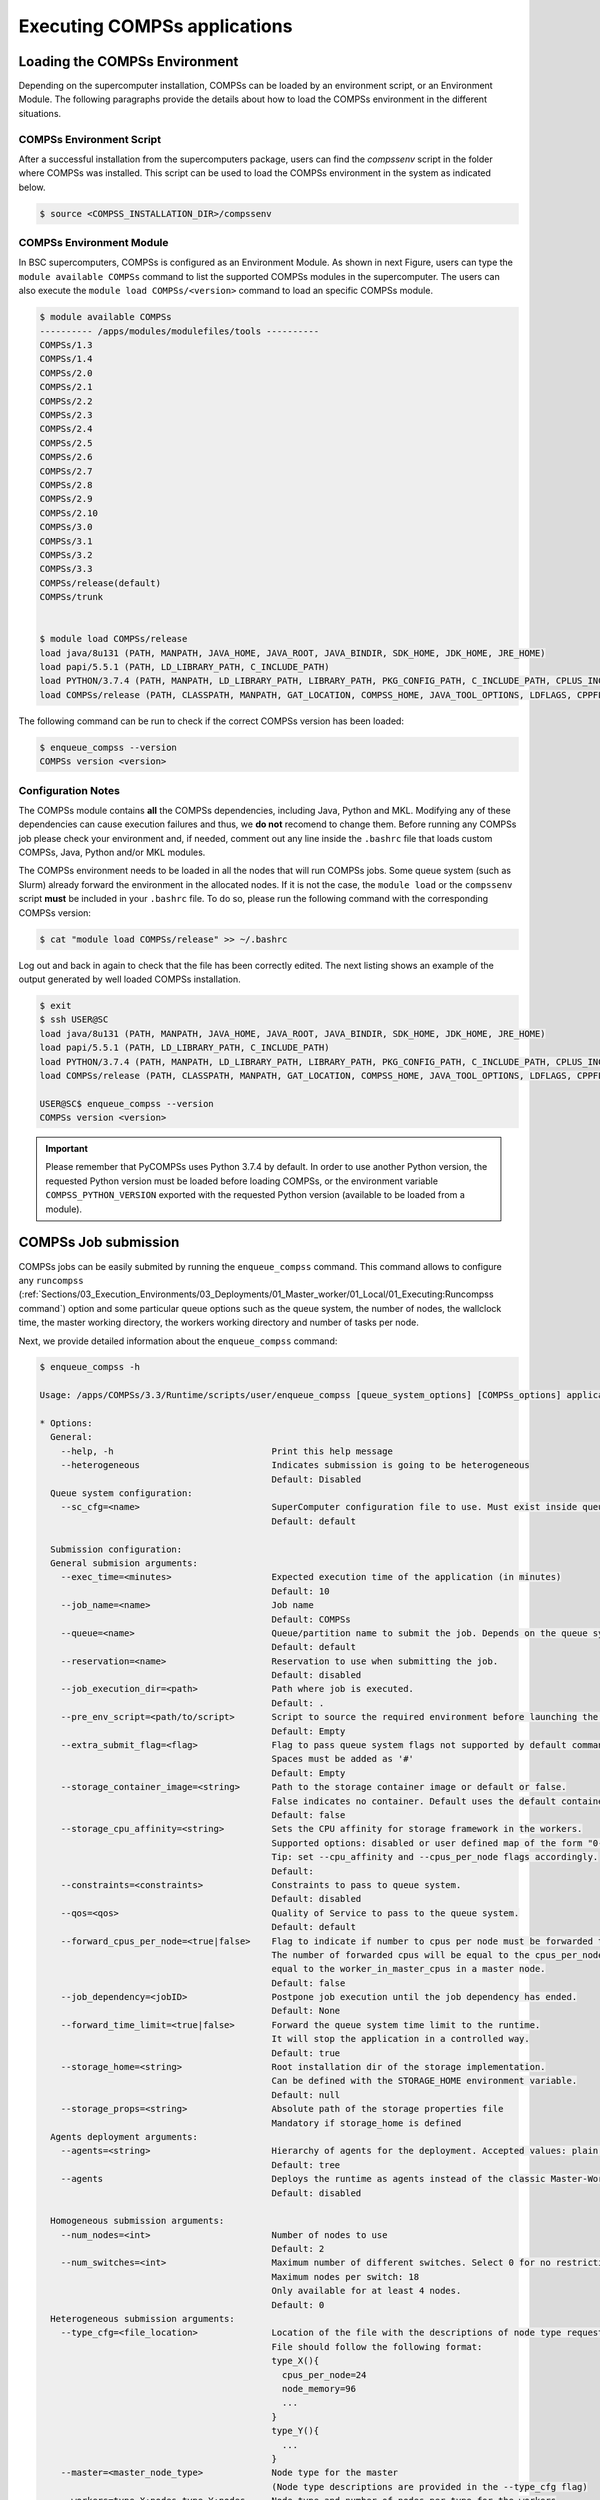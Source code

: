 Executing COMPSs applications
=============================

Loading the COMPSs Environment
------------------------------
Depending on the supercomputer installation, COMPSs can be loaded by an
environment script, or an Environment Module. The following paragraphs
provide the details about how to load the COMPSs environment in the different
situations.

COMPSs Environment Script
~~~~~~~~~~~~~~~~~~~~~~~~~
After a successful installation from the supercomputers package, users can find
the *compssenv* script in the folder where COMPSs was installed. This script can
be used to load the COMPSs environment in the system as indicated below.

.. code-block:: console

    $ source <COMPSS_INSTALLATION_DIR>/compssenv

COMPSs Environment Module
~~~~~~~~~~~~~~~~~~~~~~~~~

In BSC supercomputers, COMPSs is configured as an Environment Module. As shown in
next Figure, users can type the ``module available COMPSs`` command to list the
supported COMPSs modules in the supercomputer. The users can also execute the
``module load COMPSs/<version>`` command to load an specific COMPSs module.

.. code-block:: console

    $ module available COMPSs
    ---------- /apps/modules/modulefiles/tools ----------
    COMPSs/1.3
    COMPSs/1.4
    COMPSs/2.0
    COMPSs/2.1
    COMPSs/2.2
    COMPSs/2.3
    COMPSs/2.4
    COMPSs/2.5
    COMPSs/2.6
    COMPSs/2.7
    COMPSs/2.8
    COMPSs/2.9
    COMPSs/2.10
    COMPSs/3.0
    COMPSs/3.1
    COMPSs/3.2
    COMPSs/3.3
    COMPSs/release(default)
    COMPSs/trunk


    $ module load COMPSs/release
    load java/8u131 (PATH, MANPATH, JAVA_HOME, JAVA_ROOT, JAVA_BINDIR, SDK_HOME, JDK_HOME, JRE_HOME)
    load papi/5.5.1 (PATH, LD_LIBRARY_PATH, C_INCLUDE_PATH)
    load PYTHON/3.7.4 (PATH, MANPATH, LD_LIBRARY_PATH, LIBRARY_PATH, PKG_CONFIG_PATH, C_INCLUDE_PATH, CPLUS_INCLUDE_PATH, PYTHONHOME, PYTHONPATH)
    load COMPSs/release (PATH, CLASSPATH, MANPATH, GAT_LOCATION, COMPSS_HOME, JAVA_TOOL_OPTIONS, LDFLAGS, CPPFLAGS)

The following command can be run to check if the correct COMPSs version
has been loaded:

.. code-block:: console

    $ enqueue_compss --version
    COMPSs version <version>

Configuration Notes
~~~~~~~~~~~~~~~~~~~

The COMPSs module contains **all** the COMPSs dependencies, including
Java, Python and MKL. Modifying any of these dependencies can cause
execution failures and thus, we **do not** recomend to change them.
Before running any COMPSs job please check your environment and, if
needed, comment out any line inside the ``.bashrc`` file that loads
custom COMPSs, Java, Python and/or MKL modules.

The COMPSs environment needs to be loaded in all the nodes that will run
COMPSs jobs. Some queue system (such as Slurm) already forward the environment
in the allocated nodes. If it is not the case, the ``module load`` or the
``compssenv`` script **must** be included in your ``.bashrc`` file. To do so,
please run the following command with the corresponding COMPSs version:

.. code-block:: console

    $ cat "module load COMPSs/release" >> ~/.bashrc

Log out and back in again to check that the file has been correctly
edited. The next listing shows an example of the output generated by
well loaded COMPSs installation.

.. code-block:: console

    $ exit
    $ ssh USER@SC
    load java/8u131 (PATH, MANPATH, JAVA_HOME, JAVA_ROOT, JAVA_BINDIR, SDK_HOME, JDK_HOME, JRE_HOME)
    load papi/5.5.1 (PATH, LD_LIBRARY_PATH, C_INCLUDE_PATH)
    load PYTHON/3.7.4 (PATH, MANPATH, LD_LIBRARY_PATH, LIBRARY_PATH, PKG_CONFIG_PATH, C_INCLUDE_PATH, CPLUS_INCLUDE_PATH, PYTHONHOME, PYTHONPATH)
    load COMPSs/release (PATH, CLASSPATH, MANPATH, GAT_LOCATION, COMPSS_HOME, JAVA_TOOL_OPTIONS, LDFLAGS, CPPFLAGS)

    USER@SC$ enqueue_compss --version
    COMPSs version <version>

.. important::
   Please remember that PyCOMPSs uses Python 3.7.4 by default. In order to
   use another Python version, the requested Python version must be loaded
   before loading COMPSs, or the environment variable ``COMPSS_PYTHON_VERSION``
   exported with the requested Python version (available to be loaded from
   a module).

COMPSs Job submission
---------------------

COMPSs jobs can be easily submited by running the ``enqueue_compss``
command. This command allows to configure any ``runcompss``
(:ref:`Sections/03_Execution_Environments/03_Deployments/01_Master_worker/01_Local/01_Executing:Runcompss command`)
option and some particular queue options such as the queue system, the number
of nodes, the wallclock time, the master working directory, the workers
working directory and number of tasks per node.

Next, we provide detailed information about the ``enqueue_compss`` command:

.. code-block:: console

    $ enqueue_compss -h

    Usage: /apps/COMPSs/3.3/Runtime/scripts/user/enqueue_compss [queue_system_options] [COMPSs_options] application_name application_arguments

    * Options:
      General:
        --help, -h                              Print this help message
        --heterogeneous                         Indicates submission is going to be heterogeneous
                                                Default: Disabled
      Queue system configuration:
        --sc_cfg=<name>                         SuperComputer configuration file to use. Must exist inside queues/cfgs/
                                                Default: default

      Submission configuration:
      General submision arguments:
        --exec_time=<minutes>                   Expected execution time of the application (in minutes)
                                                Default: 10
        --job_name=<name>                       Job name
                                                Default: COMPSs
        --queue=<name>                          Queue/partition name to submit the job. Depends on the queue system.
                                                Default: default
        --reservation=<name>                    Reservation to use when submitting the job.
                                                Default: disabled
        --job_execution_dir=<path>              Path where job is executed.
                                                Default: .
        --pre_env_script=<path/to/script>       Script to source the required environment before launching the application.
                                                Default: Empty
        --extra_submit_flag=<flag>              Flag to pass queue system flags not supported by default command flags.
                                                Spaces must be added as '#'
                                                Default: Empty
        --storage_container_image=<string>      Path to the storage container image or default or false.
                                                False indicates no container. Default uses the default container image.
                                                Default: false
        --storage_cpu_affinity=<string>         Sets the CPU affinity for storage framework in the workers.
                                                Supported options: disabled or user defined map of the form "0-8/9,10,11/12-14,15,16".
                                                Tip: set --cpu_affinity and --cpus_per_node flags accordingly.
                                                Default:
        --constraints=<constraints>             Constraints to pass to queue system.
                                                Default: disabled
        --qos=<qos>                             Quality of Service to pass to the queue system.
                                                Default: default
        --forward_cpus_per_node=<true|false>    Flag to indicate if number to cpus per node must be forwarded to the worker process.
                                                The number of forwarded cpus will be equal to the cpus_per_node in a worker node and
                                                equal to the worker_in_master_cpus in a master node.
                                                Default: false
        --job_dependency=<jobID>                Postpone job execution until the job dependency has ended.
                                                Default: None
        --forward_time_limit=<true|false>       Forward the queue system time limit to the runtime.
                                                It will stop the application in a controlled way.
                                                Default: true
        --storage_home=<string>                 Root installation dir of the storage implementation.
                                                Can be defined with the STORAGE_HOME environment variable.
                                                Default: null
        --storage_props=<string>                Absolute path of the storage properties file
                                                Mandatory if storage_home is defined
      Agents deployment arguments:
        --agents=<string>                       Hierarchy of agents for the deployment. Accepted values: plain|tree
                                                Default: tree
        --agents                                Deploys the runtime as agents instead of the classic Master-Worker deployment.
                                                Default: disabled

      Homogeneous submission arguments:
        --num_nodes=<int>                       Number of nodes to use
                                                Default: 2
        --num_switches=<int>                    Maximum number of different switches. Select 0 for no restrictions.
                                                Maximum nodes per switch: 18
                                                Only available for at least 4 nodes.
                                                Default: 0
      Heterogeneous submission arguments:
        --type_cfg=<file_location>              Location of the file with the descriptions of node type requests
                                                File should follow the following format:
                                                type_X(){
                                                  cpus_per_node=24
                                                  node_memory=96
                                                  ...
                                                }
                                                type_Y(){
                                                  ...
                                                }
        --master=<master_node_type>             Node type for the master
                                                (Node type descriptions are provided in the --type_cfg flag)
        --workers=type_X:nodes,type_Y:nodes     Node type and number of nodes per type for the workers
                                                (Node type descriptions are provided in the --type_cfg flag)
      Launch configuration:
        --cpus_per_node=<int>                   Available CPU computing units on each node
                                                Default: 48
        --gpus_per_node=<int>                   Available GPU computing units on each node
                                                Default: 0
        --fpgas_per_node=<int>                  Available FPGA computing units on each node
                                                Default: 0
        --io_executors=<int>                    Number of IO executors on each node
                                                Default: 0
        --fpga_reprogram="<string>              Specify the full command that needs to be executed to reprogram the FPGA with
                                                the desired bitstream. The location must be an absolute path.
                                                Default:
        --max_tasks_per_node=<int>              Maximum number of simultaneous tasks running on a node
                                                Default: -1
        --node_memory=<MB>                      Maximum node memory: disabled | <int> (MB)
                                                Default: disabled
        --node_storage_bandwidth=<MB>           Maximum node storage bandwidth: <int> (MB)
                                                Default: 450

        --network=<name>                        Communication network for transfers: default | ethernet | infiniband | data.
                                                Default: infiniband

        --prolog="<string>"                     Task to execute before launching COMPSs (Notice the quotes)
                                                If the task has arguments split them by "," rather than spaces.
                                                This argument can appear multiple times for more than one prolog action
                                                Default: Empty
        --epilog="<string>"                     Task to execute after executing the COMPSs application (Notice the quotes)
                                                If the task has arguments split them by "," rather than spaces.
                                                This argument can appear multiple times for more than one epilog action
                                                Default: Empty

        --master_working_dir=<name | path>      Working directory of the application local_disk | shared_disk | <path>
                                                Default:
        --worker_working_dir=<name | path>      Worker directory. Use: local_disk | shared_disk | <path>
                                                Default: local_disk

        --worker_in_master_cpus=<int>           Maximum number of CPU computing units that the master node can run as worker. Cannot exceed cpus_per_node.
                                                Default: 24
        --worker_in_master_memory=<int> MB      Maximum memory in master node assigned to the worker. Cannot exceed the node_memory.
                                                Mandatory if worker_in_master_cpus is specified.
                                                Default: 50000
        --worker_port_range=<min>,<max>         Port range used by the NIO adaptor at the worker side
                                                Default: 43001,43005
        --jvm_worker_in_master_opts="<string>"  Extra options for the JVM of the COMPSs Worker in the Master Node.
                                                Each option separed by "," and without blank spaces (Notice the quotes)
                                                Default:
        --container_image=<path>                Runs the application by means of a container engine image
                                                Default: Empty
        --container_compss_path=<path>          Path where compss is installed in the container image
                                                Default: /opt/COMPSs
        --container_opts="<string>"             Options to pass to the container engine
                                                Default: empty
        --elasticity=<max_extra_nodes>          Activate elasticity specifiying the maximum extra nodes (ONLY AVAILABLE FORM SLURM CLUSTERS WITH NIO ADAPTOR)
                                                Default: 0
        --automatic_scaling=<bool>              Enable or disable the runtime automatic scaling (for elasticity)
                                                Default: true
        --jupyter_notebook=<path>,              Swap the COMPSs master initialization with jupyter notebook from the specified path.
        --jupyter_notebook                      Default: false
        --ipython                               Swap the COMPSs master initialization with ipython.
                                                Default: empty
        --ear=<bool|string>                     Activate the usage of EAR for power consumption measurement.
                                                The value of string are the parameter to be used with EAR.
                                                Default: false


      Runcompss configuration:


      Tools enablers:
        --graph=<bool>, --graph, -g             Generation of the complete graph (true/false)
                                                When no value is provided it is set to true
                                                Default: false
        --tracing=<bool>, --tracing, -t         Set generation of traces.
                                                Default: false
        --monitoring=<int>, --monitoring, -m    Period between monitoring samples (milliseconds)
                                                When no value is provided it is set to 2000
                                                Default: 0
        --external_debugger=<int>,
        --external_debugger                     Enables external debugger connection on the specified port (or 9999 if empty)
                                                Default: false
        --jmx_port=<int>                        Enable JVM profiling on specified port

      Runtime configuration options:
        --task_execution=<compss|storage>       Task execution under COMPSs or Storage.
                                                Default: compss
        --storage_impl=<string>                 Path to an storage implementation. Shortcut to setting pypath and classpath. See Runtime/storage in your installation folder.
        --storage_conf=<path>                   Path to the storage configuration file
                                                Default: null
        --project=<path>                        Path to the project XML file
                                                Default: /apps/COMPSs/3.3//Runtime/configuration/xml/projects/default_project.xml
        --resources=<path>                      Path to the resources XML file
                                                Default: /apps/COMPSs/3.3//Runtime/configuration/xml/resources/default_resources.xml
        --lang=<name>                           Language of the application (java/c/python)
                                                Default: Inferred is possible. Otherwise: java
        --summary                               Displays a task execution summary at the end of the application execution
                                                Default: false
        --log_level=<level>, --debug, -d        Set the debug level: off | info | api | debug | trace
                                                Warning: Off level compiles with -O2 option disabling asserts and __debug__
                                                Default: off

      Advanced options:
        --extrae_config_file=<path>             Sets a custom extrae config file. Must be in a shared disk between all COMPSs workers.
                                                Default: /apps/COMPSs/3.3//Runtime/configuration/xml/tracing/extrae_basic.xml
        --extrae_config_file_python=<path>      Sets a custom extrae config file for python. Must be in a shared disk between all COMPSs workers.
                                                Default: null
        --trace_label=<string>                  Add a label in the generated trace file. Only used in the case of tracing is activated.
                                                Default: Applicacion name
        --tracing_task_dependencies=<bool>      Adds communication lines for the task dependencies (true/false)
                                                Default: false
        --generate_trace=<bool>                 Converts the events register into a trace file. Only used in the case of activated tracing.
                                                Default: false
        --delete_trace_packages=<bool>          If true, deletes the tracing packages created by the run.
                                                Default: false. Automatically, disabled if the trace is not generated.
        --custom_threads=<bool>                 Threads in the trace file are re-ordered and customized to indicate the function of the thread.
                                                Only used when the tracing is activated and a trace file generated.
                                                Default: true
        --comm=<ClassName>                      Class that implements the adaptor for communications
                                                Supported adaptors:
                                                      ├── es.bsc.compss.nio.master.NIOAdaptor
                                                      └── es.bsc.compss.gat.master.GATAdaptor
                                                Default: es.bsc.compss.nio.master.NIOAdaptor
        --conn=<className>                      Class that implements the runtime connector for the cloud
                                                Supported connectors:
                                                      ├── es.bsc.compss.connectors.DefaultSSHConnector
                                                      └── es.bsc.compss.connectors.DefaultNoSSHConnector
                                                Default: es.bsc.compss.connectors.DefaultSSHConnector
        --streaming=<type>                      Enable the streaming mode for the given type.
                                                Supported types: FILES, OBJECTS, PSCOS, ALL, NONE
                                                Default: NONE
        --streaming_master_name=<str>           Use an specific streaming master node name.
                                                Default: Empty
        --streaming_master_port=<int>           Use an specific port for the streaming master.
                                                Default: Empty
        --scheduler=<className>                 Class that implements the Scheduler for COMPSs
                                                Supported schedulers:
                                                      ├── es.bsc.compss.components.impl.TaskScheduler
                                                      ├── es.bsc.compss.scheduler.orderstrict.fifo.FifoTS
                                                      ├── es.bsc.compss.scheduler.lookahead.fifo.FifoTS
                                                      ├── es.bsc.compss.scheduler.lookahead.lifo.LifoTS
                                                      ├── es.bsc.compss.scheduler.lookahead.locality.LocalityTS
                                                      ├── es.bsc.compss.scheduler.lookahead.successors.constraintsfifo.ConstraintsFifoTS
                                                      ├── es.bsc.compss.scheduler.lookahead.mt.successors.constraintsfifo.ConstraintsFifoTS
                                                      ├── es.bsc.compss.scheduler.lookahead.successors.fifo.FifoTS
                                                      ├── es.bsc.compss.scheduler.lookahead.mt.successors.fifo.FifoTS
                                                      ├── es.bsc.compss.scheduler.lookahead.successors.lifo.LifoTS
                                                      ├── es.bsc.compss.scheduler.lookahead.mt.successors.lifo.LifoTS
                                                      ├── es.bsc.compss.scheduler.lookahead.successors.locality.LocalityTS
                                                      └── es.bsc.compss.scheduler.lookahead.mt.successors.locality.LocalityTS
                                                Default: es.bsc.compss.scheduler.lookahead.locality.LocalityTS
        --scheduler_config_file=<path>          Path to the file which contains the scheduler configuration.
                                                Default: Empty
        --checkpoint=<className>                Class that implements the Checkpoint Management policy
                                                Supported checkpoint policies:
                                                      ├── es.bsc.compss.checkpoint.policies.CheckpointPolicyInstantiatedGroup
                                                      ├── es.bsc.compss.checkpoint.policies.CheckpointPolicyPeriodicTime
                                                      ├── es.bsc.compss.checkpoint.policies.CheckpointPolicyFinishedTasks
                                                      └── es.bsc.compss.checkpoint.policies.NoCheckpoint
                                                Default: es.bsc.compss.checkpoint.policies.NoCheckpoint
        --checkpoint_params=<string>            Checkpoint configuration parameter.
                                                Default: Empty
        --checkpoint_folder=<path>              Checkpoint folder.
                                                Default: Mandatory parameter
        --library_path=<path>                   Non-standard directories to search for libraries (e.g. Java JVM library, Python library, C binding library)
                                                Default: Working Directory
        --classpath=<path>                      Path for the application classes / modules
                                                Default: Working Directory
        --appdir=<path>                         Path for the application class folder.
                                                Default: /home/bscXX/bscXXYYY
        --pythonpath=<path>                     Additional folders or paths to add to the PYTHONPATH
                                                Default: /home/bscXX/bscXXYYY
        --env_script=<path>                     Path to the script file where the application environment variables are defined.
                                                COMPSs sources this script before running the application.
                                                Default: Empty
        --log_dir=<path>                        Directory to store COMPSs log files (a .COMPSs/ folder will be created inside this location)
                                                Default: User home
        --master_working_dir=<path>             Use a specific directory to store COMPSs temporary files in master
                                                Default: <log_dir>/.COMPSs/<app_name>/tmpFiles
        --uuid=<int>                            Preset an application UUID
                                                Default: Automatic random generation
        --master_name=<string>                  Hostname of the node to run the COMPSs master
                                                Default: Empty
        --master_port=<int>                     Port to run the COMPSs master communications.
                                                Only for NIO adaptor
                                                Default: [43000,44000]
        --jvm_master_opts="<string>"            Extra options for the COMPSs Master JVM. Each option separed by "," and without blank spaces (Notice the quotes)
                                                Default: Empty
        --jvm_workers_opts="<string>"           Extra options for the COMPSs Workers JVMs. Each option separed by "," and without blank spaces (Notice the quotes)
                                                Default: -Xms256m,-Xmx1024m,-Xmn100m
        --cpu_affinity="<string>"               Sets the CPU affinity for the workers
                                                Supported options: disabled, automatic, dlb or user defined map of the form "0-8/9,10,11/12-14,15,16"
                                                Default: automatic
        --gpu_affinity="<string>"               Sets the GPU affinity for the workers
                                                Supported options: disabled, automatic, user defined map of the form "0-8/9,10,11/12-14,15,16"
                                                Default: automatic
        --fpga_affinity="<string>"              Sets the FPGA affinity for the workers
                                                Supported options: disabled, automatic, user defined map of the form "0-8/9,10,11/12-14,15,16"
                                                Default: automatic
        --fpga_reprogram="<string>"             Specify the full command that needs to be executed to reprogram the FPGA with the desired bitstream. The location must be an absolute path.
                                                Default: Empty
        --io_executors=<int>                    IO Executors per worker
                                                Default: 0
        --task_count=<int>                      Only for C/Python Bindings. Maximum number of different functions/methods, invoked from the application, that have been selected as tasks
                                                Default: 50
        --input_profile=<path>                  Path to the file which stores the input application profile
                                                Default: Empty
        --output_profile=<path>                 Path to the file to store the application profile at the end of the execution
                                                Default: Empty
        --PyObject_serialize=<bool>             Only for Python Binding. Enable the object serialization to string when possible (true/false).
                                                Default: false
        --persistent_worker_c=<bool>            Only for C Binding. Enable the persistent worker in c (true/false).
                                                Default: false
        --enable_external_adaptation=<bool>     Enable external adaptation. This option will disable the Resource Optimizer.
                                                Default: false
        --gen_coredump                          Enable master coredump generation
                                                Default: false
        --keep_workingdir                       Do not remove the worker working directory after the execution
                                                Default: false
        --python_interpreter=<string>           Python interpreter to use (python/python3).
                                                Default: python3 Version:
        --python_propagate_virtual_environment=<bool>  Propagate the master virtual environment to the workers (true/false).
                                                       Default: true
        --python_mpi_worker=<bool>              Use MPI to run the python worker instead of multiprocessing. (true/false).
                                                Default: false
        --python_memory_profile                 Generate a memory profile of the master.
                                                Default: false
        --python_worker_cache=<string>          Python worker CPU and GPU cache (false/cpu:10GB/gpu:25%).
                                                Only for NIO without mpi worker and python >= 3.8.
                                                Default: false
        --python_cache_profiler=<bool>          Python cache profiler (true/false).
                                                Only for NIO without mpi worker and python >= 3.8.
                                                Default: false
        --wall_clock_limit=<int>                Maximum duration of the application (in seconds).
                                                Default: 0
        --shutdown_in_node_failure=<bool>       Stop the whole execution in case of Node Failure.
                                                Default: false
        --provenance, -p                        Generate COMPSs workflow provenance data in RO-Crate format from YAML file. Automatically activates --graph and --output_profile.
                                                Default: false

    * Application name:
        For Java applications:   Fully qualified name of the application
        For C applications:      Path to the master binary
        For Python applications: Path to the .py file containing the main program

    * Application arguments:
        Command line arguments to pass to the application. Can be empty.


.. TIP::
    For further information about applications scheduling refer to
    :ref:`Sections/03_Execution_Environments/01_Scheduling:Schedulers`.

.. ATTENTION::
    From COMPSs 2.8 version, the ``worker_working_dir`` has changed its built-in
    values to be more generic. The current values are: ``local_disk`` which
    substitutes the former ``scratch`` value; and ``shared_disk`` which replaces the
    ``gpfs`` value.

.. ATTENTION::
    From COMPSs 3.1 version:

    * the ``base_log_dir`` has been renamed to ``log_dir``.
    * the ``specific_log_dir`` has been removed. Instead, please use the
      ``master_working_dir`` in order to define the master temporary files
      directory.

.. CAUTION::
    Supercomputers may have different partitions in shared disks (e.g.
    ``/gpfs/scratch``, ``/gpfs/projects`` and ``/gpfs/home``).

    Consequently, it is **recommended** to set the ``log_dir`` and
    ``master_working_dir`` flags in the same partition as the
    ``worker_working_dir`` to avoid performance drop.


Walltime
--------

As with the ``runcompss`` command, the ``enqueue_compss`` command also provides
the ``--wall_clock_limit`` for the users to specify the maximum execution time
for the application (in seconds). If the time is reached, the execution is stopped.

Do not confuse with ``--exec_time``, since ``exec_time`` indicates the walltime
for the queuing system, whilst ``wall_clock_limit`` is for COMPSs.
Consequently, if the ``exec_time`` is reached, the queuing system will arise
an exception and the execution will be stopped suddenly (potentially causing
loose of data).
However, if the ``wall_clock_limit`` is reached, the COMPSs runtime stops and
grabs all data safely.

.. TIP::

    It is a good practice to define the ``--wall_clock_limit`` with less time
    than defined for ``--exec_time``, so that the COMPSs runtime can stop the
    execution safely and ensure that no data is lost.


PyCOMPSs within interactive jobs
--------------------------------

PyCOMPSs can be used in interactive jobs through the use of ipython. To this
end, the first thing is to request an interactive job. For example, an
interactive job with Slurm for one node with 48 cores (as in MareNostrum 4)
can be requested as follows:

.. code-block:: console

    $ salloc --qos=debug -N1 -n48

    salloc: Pending job allocation 12189081
    salloc: job 12189081 queued and waiting for resources
    salloc: job 12189081 has been allocated resources
    salloc: Granted job allocation 12189081
    salloc: Waiting for resource configuration
    salloc: Nodes s02r2b27 are ready for job

When the job starts running, the terminal directly opens within the given node.

Then, it is necessary to start the COMPSs infrastructure in the given nodes.
To this end, the following command will start one worker with 24 cores
(default worker in master), and then launch the *ipython* interpreter:

.. code-block:: console

    $ launch_compss \
      --sc_cfg=mn.cfg \
      --master_node="$SLURMD_NODENAME" \
      --worker_nodes="" \
      --ipython \
      --pythonpath=$(pwd) \
      "dummy"

Note that the *launch_compss* command requires the supercomputing configuration
file, which in the MareNostrum 4 case is *mn.cfg* (more information about the
supercomputer configuration can be found in
:ref:`Sections/01_Installation/04_Supercomputers:Configuration Files`).
In addition, requires to define which node is going to be the master, and
which ones the workers (if none, takes the default worker in master).
Finally, the *--ipython* flag indicates that use ipython is expected.

When ipython is started, the COMPSs infrastructure is ready, and the user can
start running interactive commands considering the PyCOMPSs API for jupyter
notebook (see Jupyter :ref:`Sections/02_App_Development/02_Python/03_Jupyter_integration:API calls`).
